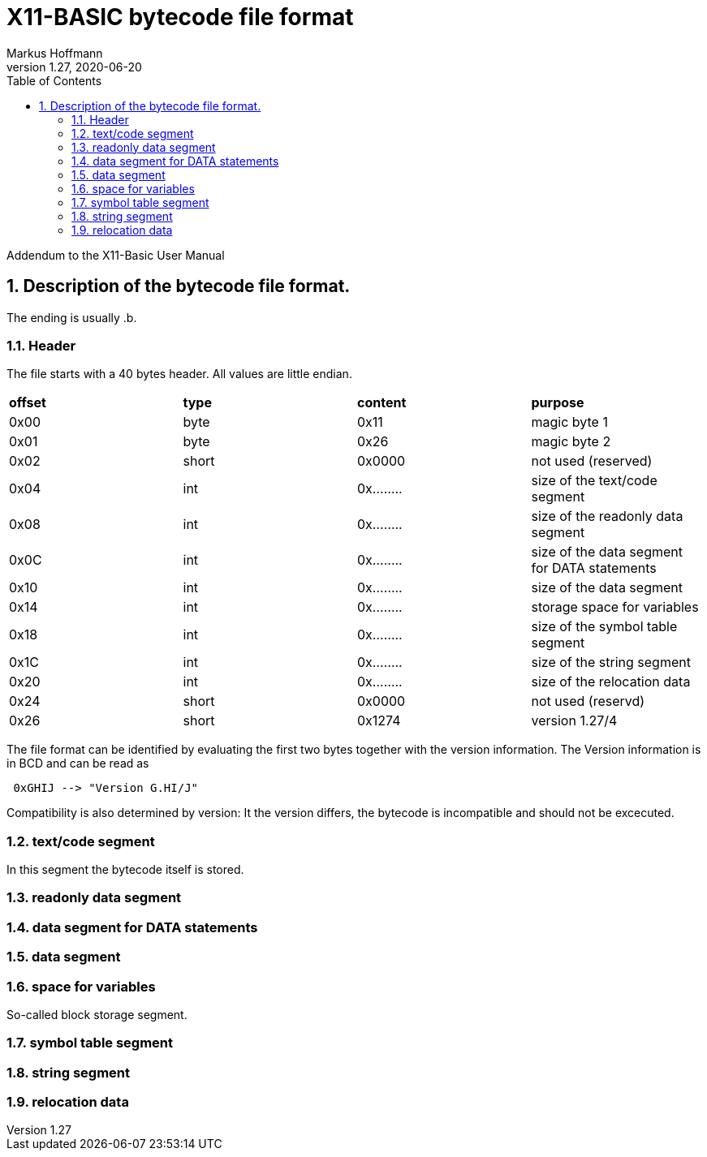 = X11-BASIC bytecode file format 
Markus Hoffmann
v1.27, 2020-06-20
:docversion: 1.27/4
:docyear: 2020
:homepage: https://x11-basic.codeberg.page/
:toc:
:sectnums:


Addendum to the X11-Basic User Manual


== Description of the bytecode file format.

The ending is usually .b.


=== Header
The file starts with a 40 bytes header. All values are little endian.

|=======
|*offset*|*type*|*content*| *purpose*
|0x00| byte  | 0x11       |  magic byte 1
|0x01| byte  | 0x26       |  magic byte 2
|0x02| short | 0x0000     |  not used (reserved)
|0x04| int   | 0x........ |  size of the text/code segment
|0x08| int   | 0x........ |  size of the readonly data segment
|0x0C| int   | 0x........ |  size of the data segment for DATA statements
|0x10| int   | 0x........ |  size of the data segment
|0x14| int   | 0x........ |  storage space for variables
|0x18| int   | 0x........ |  size of the symbol table segment
|0x1C| int   | 0x........ |  size of the string segment 
|0x20| int   | 0x........ |  size of the relocation data
|0x24| short | 0x0000     |  not used (reservd)
|0x26| short | 0x1274     |  version 1.27/4
|=======

The file format can be identified by evaluating the first two bytes together 
with the version information. The Version information is in BCD and can be
read as

----
 0xGHIJ --> "Version G.HI/J"
----


Compatibility is also determined by version: It the version differs, the 
bytecode is incompatible and should not be excecuted.

=== text/code segment

In this segment the bytecode itself is stored.

===  readonly data segment

===  data segment for DATA statements

===  data segment

===  space for variables
So-called block storage segment. 

===  symbol table segment

===  string segment 

===  relocation data


